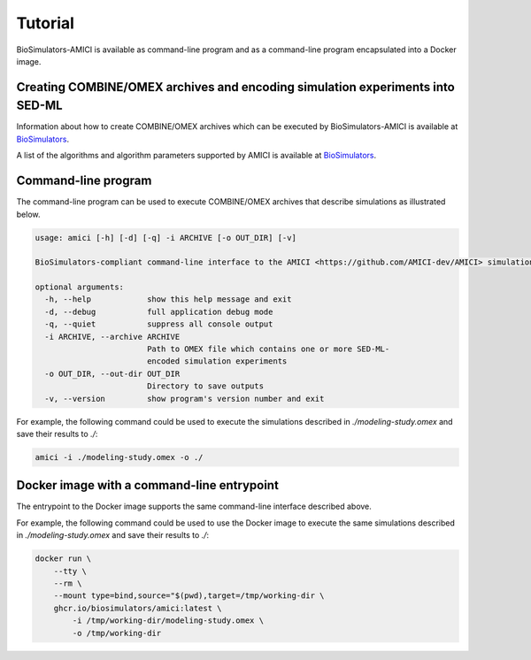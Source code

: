 Tutorial
========

BioSimulators-AMICI is available as command-line program and as a command-line program encapsulated into a Docker image.


Creating COMBINE/OMEX archives and encoding simulation experiments into SED-ML
------------------------------------------------------------------------------

Information about how to create COMBINE/OMEX archives which can be executed by BioSimulators-AMICI is available at `BioSimulators <https://biosimulators.org/help>`_.

A list of the algorithms and algorithm parameters supported by AMICI is available at `BioSimulators <https://biosimulators.org/simulators/amici>`_.


Command-line program
--------------------

The command-line program can be used to execute COMBINE/OMEX archives that describe simulations as illustrated below.

.. code-block:: text

    usage: amici [-h] [-d] [-q] -i ARCHIVE [-o OUT_DIR] [-v]

    BioSimulators-compliant command-line interface to the AMICI <https://github.com/AMICI-dev/AMICI> simulation program.

    optional arguments:
      -h, --help            show this help message and exit
      -d, --debug           full application debug mode
      -q, --quiet           suppress all console output
      -i ARCHIVE, --archive ARCHIVE
                            Path to OMEX file which contains one or more SED-ML-
                            encoded simulation experiments
      -o OUT_DIR, --out-dir OUT_DIR
                            Directory to save outputs
      -v, --version         show program's version number and exit

For example, the following command could be used to execute the simulations described in `./modeling-study.omex` and save their results to `./`:

.. code-block:: text

    amici -i ./modeling-study.omex -o ./


Docker image with a command-line entrypoint
-------------------------------------------

The entrypoint to the Docker image supports the same command-line interface described above. 

For example, the following command could be used to use the Docker image to execute the same simulations described in `./modeling-study.omex` and save their results to `./`:

.. code-block:: text

    docker run \
        --tty \
        --rm \
        --mount type=bind,source="$(pwd),target=/tmp/working-dir \
        ghcr.io/biosimulators/amici:latest \
            -i /tmp/working-dir/modeling-study.omex \
            -o /tmp/working-dir
